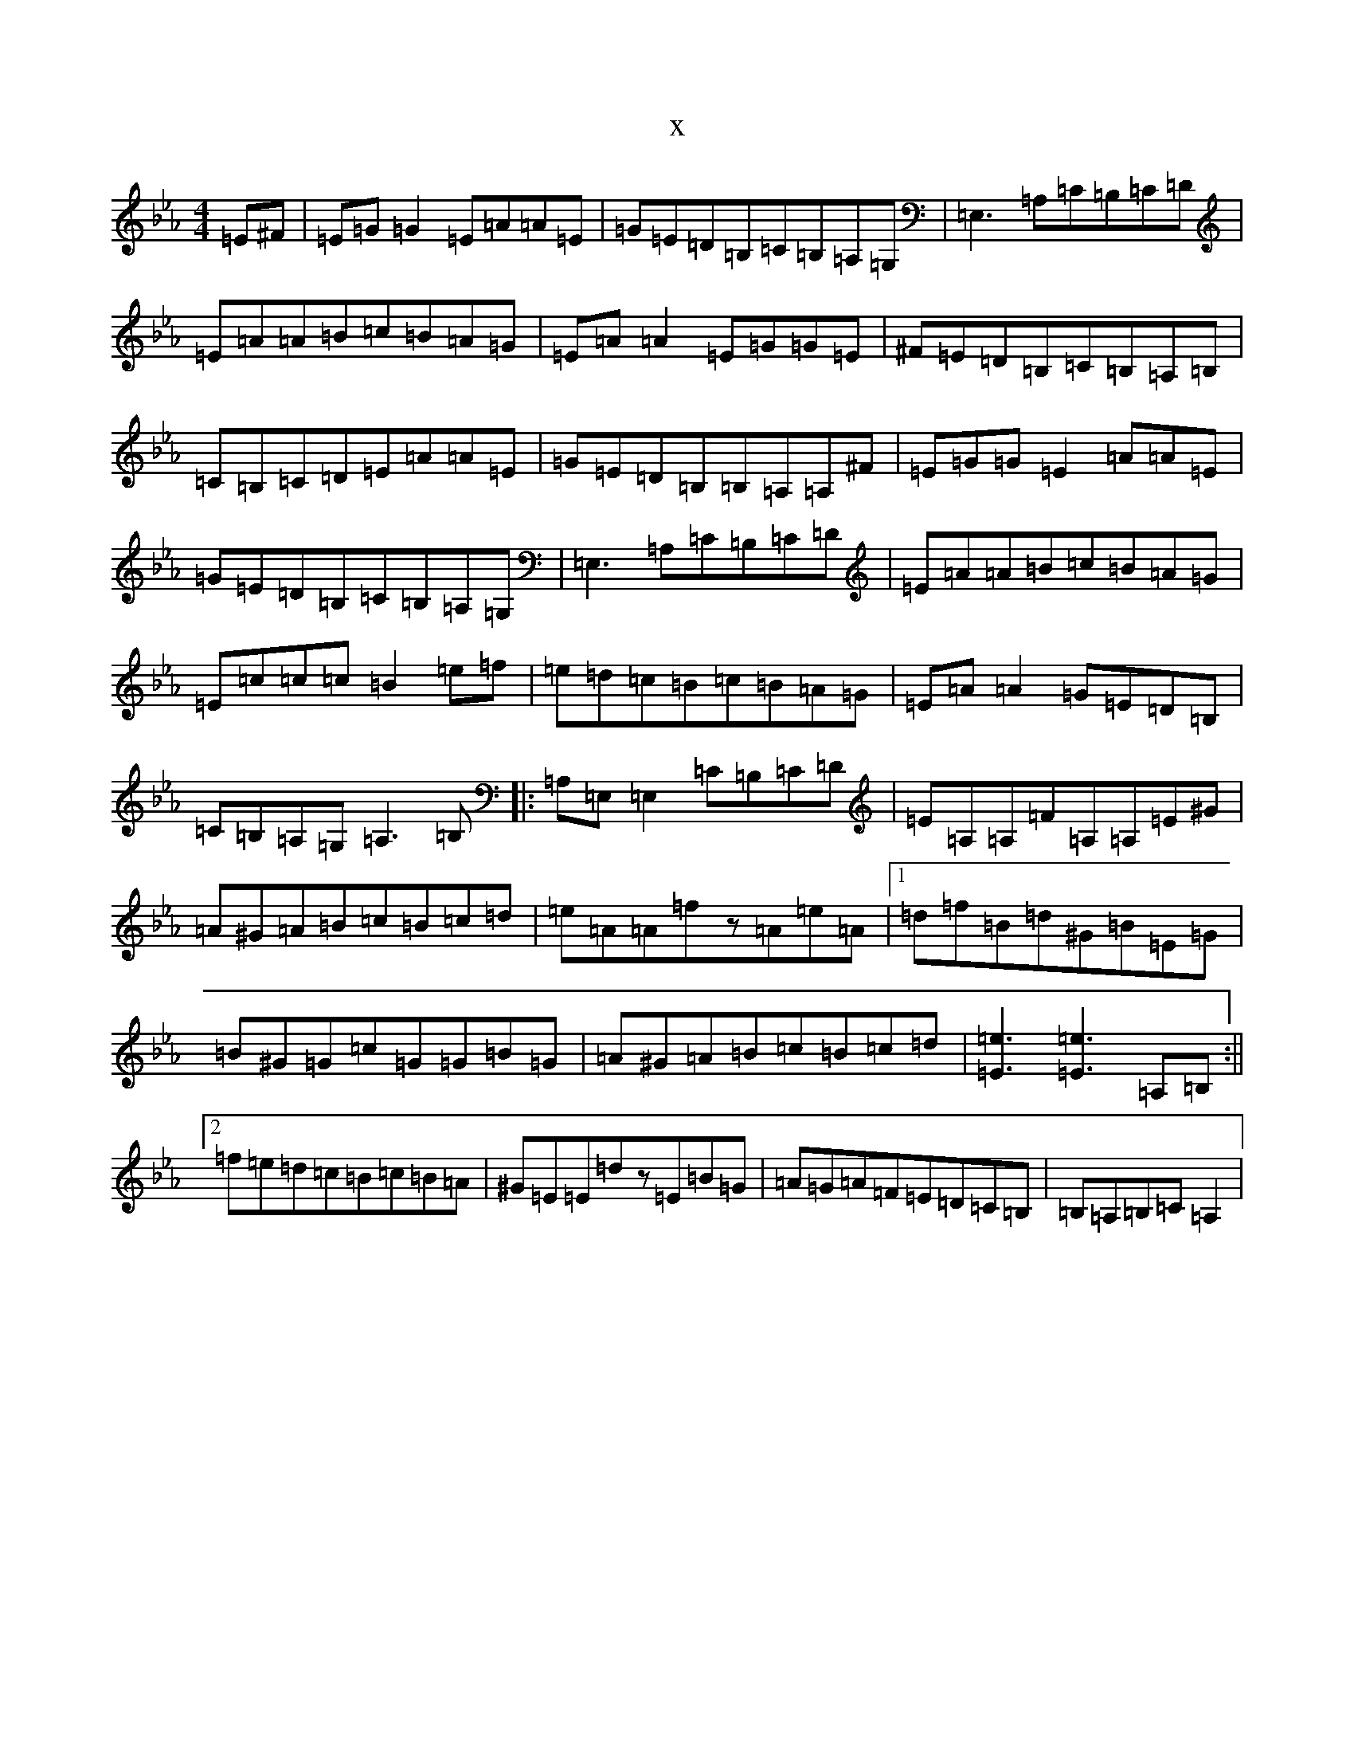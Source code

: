 X:14112
T:x
L:1/8
M:4/4
K: C minor
=E^F|=E=G=G2=E=A=A=E|=G=E=D=B,=C=B,=A,=G,|=E,3=A,=C=B,=C=D|=E=A=A=B=c=B=A=G|=E=A=A2=E=G=G=E|^F=E=D=B,=C=B,=A,=B,|=C=B,=C=D=E=A=A=E|=G=E=D=B,=B,=A,=A,^F|=E=G=G=E2=A=A=E|=G=E=D=B,=C=B,=A,=G,|=E,3=A,=C=B,=C=D|=E=A=A=B=c=B=A=G|=E=c=c=c=B2=e=f|=e=d=c=B=c=B=A=G|=E=A=A2=G=E=D=B,|=C=B,=A,=G,=A,3=B,|:=A,=E,=E,2=C=B,=C=D|=E=A,=A,=F=A,=A,=E^G|=A^G=A=B=c=B=c=d|=e=A=A=fz=A=e=A|1=d=f=B=d^G=B=E=G|=B^G=G=c=G=G=B=G|=A^G=A=B=c=B=c=d|[=e3=E3][=e3=E3]=A,=B,:||2=f=e=d=c=B=c=B=A|^G=E=E=dz=E=B=G|=A=G=A=F=E=D=C=B,|=B,=A,=B,=C=A,2|